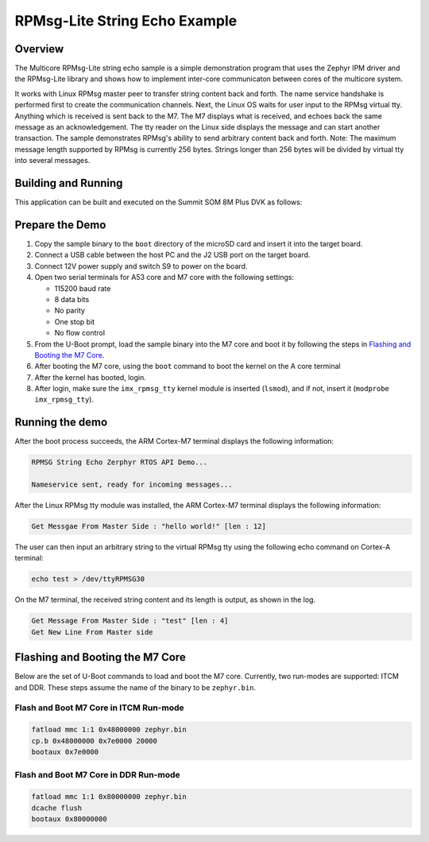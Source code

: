 .. _rpmsg_lite_str_echo:

RPMsg-Lite String Echo Example
##############################

Overview
********

The Multicore RPMsg-Lite string echo sample is a simple demonstration program
that uses the Zephyr IPM driver and the RPMsg-Lite library and shows how to
implement inter-core communicaton between cores of the multicore system.

It works with Linux RPMsg master peer to transfer string content back and forth.
The name service handshake is performed first to create the communication
channels. Next, the Linux OS waits for user input to the RPMsg virtual tty.
Anything which is received is sent back to the M7. The M7 displays what is
received, and echoes back the same message as an acknowledgement. The tty reader
on the Linux side displays the message and can start another transaction. The
sample demonstrates RPMsg's ability to send arbitrary content back and forth.
Note: The maximum message length supported by RPMsg is currently 256 bytes.
Strings longer than 256 bytes will be divided by virtual tty into several
messages.

Building and Running
********************

This application can be built and executed on the Summit SOM 8M Plus
DVK as follows:

.. zephyr-app-commands::
   :zephyr-app: samples/rpmsg_lite_str_echo_zephyr
   :host-os: unix
   :board: summitsom8mplus_dvk_itcm
   :goals: run
   :compact:

Prepare the Demo
****************
1.  Copy the sample binary to the ``boot`` directory of the microSD card and
    insert it into the target board.
2.  Connect a USB cable between the host PC and the J2 USB port on the target
    board.
3.  Connect 12V power supply and switch S9 to power on the board.
4.  Open two serial terminals for A53 core and M7 core with the following
    settings:

    * 115200 baud rate
    * 8 data bits
    * No parity
    * One stop bit
    * No flow control
5.  From the U-Boot prompt, load the sample binary into the M7 core and boot it
    by following the steps in `Flashing and Booting the M7 Core`_.
6.  After booting the M7 core, using the ``boot`` command to boot the kernel on
    the A core terminal
7.  After the kernel has booted, login.
8.  After login, make sure the ``imx_rpmsg_tty`` kernel module is inserted
    (``lsmod``), and if not, insert it (``modprobe imx_rpmsg_tty``).

Running the demo
****************
After the boot process succeeds, the ARM Cortex-M7 terminal displays the
following information:

.. code-block:: console

    RPMSG String Echo Zerphyr RTOS API Demo...

    Nameservice sent, ready for incoming messages...

After the Linux RPMsg tty module was installed, the ARM Cortex-M7 terminal
displays the following information:

.. code-block:: console

    Get Messgae From Master Side : "hello world!" [len : 12]

The user can then input an arbitrary string to the virtual RPMsg tty using the
following echo command on Cortex-A terminal:

.. code-block:: bash

    echo test > /dev/ttyRPMSG30

On the M7 terminal, the received string content and its length is output, as
shown in the log.

.. code-block:: console

    Get Message From Master Side : "test" [len : 4]
    Get New Line From Master side

Flashing and Booting the M7 Core
********************************
Below are the set of U-Boot commands to load and boot the M7 core. Currently,
two run-modes are supported: ITCM and DDR. These steps assume the name of the
binary to be ``zephyr.bin``.

Flash and Boot M7 Core in ITCM Run-mode
=======================================
.. code-block:: console

    fatload mmc 1:1 0x48000000 zephyr.bin
    cp.b 0x48000000 0x7e0000 20000
    bootaux 0x7e0000

Flash and Boot M7 Core in DDR Run-mode
======================================
.. code-block:: console

    fatload mmc 1:1 0x80000000 zephyr.bin
    dcache flush
    bootaux 0x80000000
